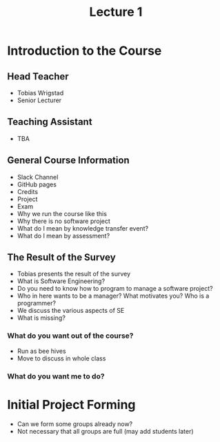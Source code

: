#+title: Lecture 1

* Introduction to the Course
** Head Teacher
- Tobias Wrigstad
- Senior Lecturer
** Teaching Assistant
- TBA
** General Course Information
- Slack Channel
- GitHub pages
- Credits
- Project
- Exam
- Why we run the course like this
- Why there is no software project
- What do I mean by knowledge transfer event?
- What do I mean by assessment?
** The Result of the Survey
- Tobias presents the result of the survey
- What is Software Engineering?
- Do you need to know how to program to manage a software project?
- Who in here wants to be a manager? What motivates you? Who is a programmer?
- We discuss the various aspects of SE
- What is missing?
*** What do you want out of the course?
- Run as bee hives
- Move to discuss in whole class
*** What do you want me to do?
* Initial Project Forming
- Can we form some groups already now?
- Not necessary that all groups are full (may add students later)
